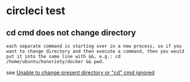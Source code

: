 * circleci test
:PROPERTIES:
:CUSTOM_ID: circleci-test
:END:
** cd cmd does not change directory
:PROPERTIES:
:CUSTOM_ID: cd-cmd-does-not-change-directory
:END:
#+begin_example
each separate command is starting over in a new process, so if you want to change directory and then execute a command, then you would put it into the same line with &&, e.g.: cd /home/ubuntu/honoriety/docker && pwd.
#+end_example

see
[[https://discuss.circleci.com/t/unable-to-change-present-directory-or-cd-cmd-ignored/12537][Unable
to change present directory or "cd" cmd ignored]]
